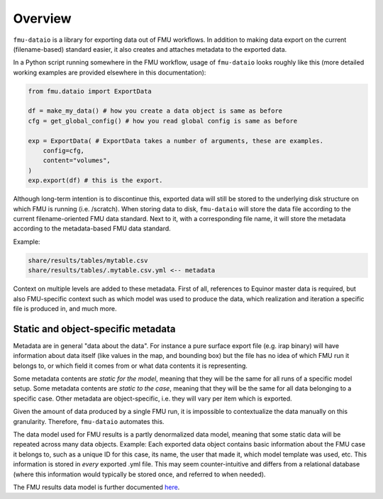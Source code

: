 Overview
========

``fmu-dataio`` is a library for exporting data out of FMU workflows. In addition to making
data export on the current (filename-based) standard easier, it also creates and attaches
metadata to the exported data.

In a Python script running somewhere in the FMU workflow, usage of ``fmu-dataio`` looks
roughly like this (more detailed working examples are provided elsewhere in this documentation):

.. code-block:: python

    from fmu.dataio import ExportData

    df = make_my_data() # how you create a data object is same as before
    cfg = get_global_config() # how you read global config is same as before

    exp = ExportData( # ExportData takes a number of arguments, these are examples.
        config=cfg,
        content="volumes",
    )
    exp.export(df) # this is the export.

Although long-term intention is to discontinue this, exported data will still be stored
to the underlying disk structure on which FMU is running (i.e. /scratch). When storing
data to disk, ``fmu-dataio`` will store the data file according to the current filename-oriented
FMU data standard. Next to it, with a corresponding file name, it will store the metadata according
to the metadata-based FMU data standard.

Example:

.. code-block:: console

    share/results/tables/mytable.csv
    share/results/tables/.mytable.csv.yml <-- metadata


Context on multiple levels are added to these metadata. First of all, references to
Equinor master data is required, but also FMU-specific context such as which model was
used to produce the data, which realization and iteration a specific file is produced in,
and much more.


Static and object-specific metadata
-----------------------------------

Metadata are in general "data about the data". For instance a pure surface
export file (e.g. irap binary) will have information about data itself (like
values in the map, and bounding box) but the file has no idea of which FMU run it
belongs to, or which field it comes from or what data contents it is representing.

Some metadata contents are *static for the model*, meaning that they will be
the same for all runs of a specific model setup. Some metadata contents are *static to 
the case*, meaning that they will be the same for all data belonging to a specific case.
Other metadata are object-specific, i.e. they will vary per item which is exported.

Given the amount of data produced by a single FMU run, it is impossible to contextualize
the data manually on this granularity. Therefore, ``fmu-dataio`` automates this.

The data model used for FMU results is a partly denormalized data model, meaning that some
static data will be repeated across many data objects. Example: Each exported data object contains
basic information about the FMU case it belongs to, such as a unique ID for this case,
its name, the user that made it, which model template was used, etc. This information
is stored in *every* exported .yml file. This may seem counter-intuitive and differs
from a relational database (where this information would typically be stored once, and
referred to when needed).

The FMU results data model is further documented `here <./datamodel/index.html>`__.
